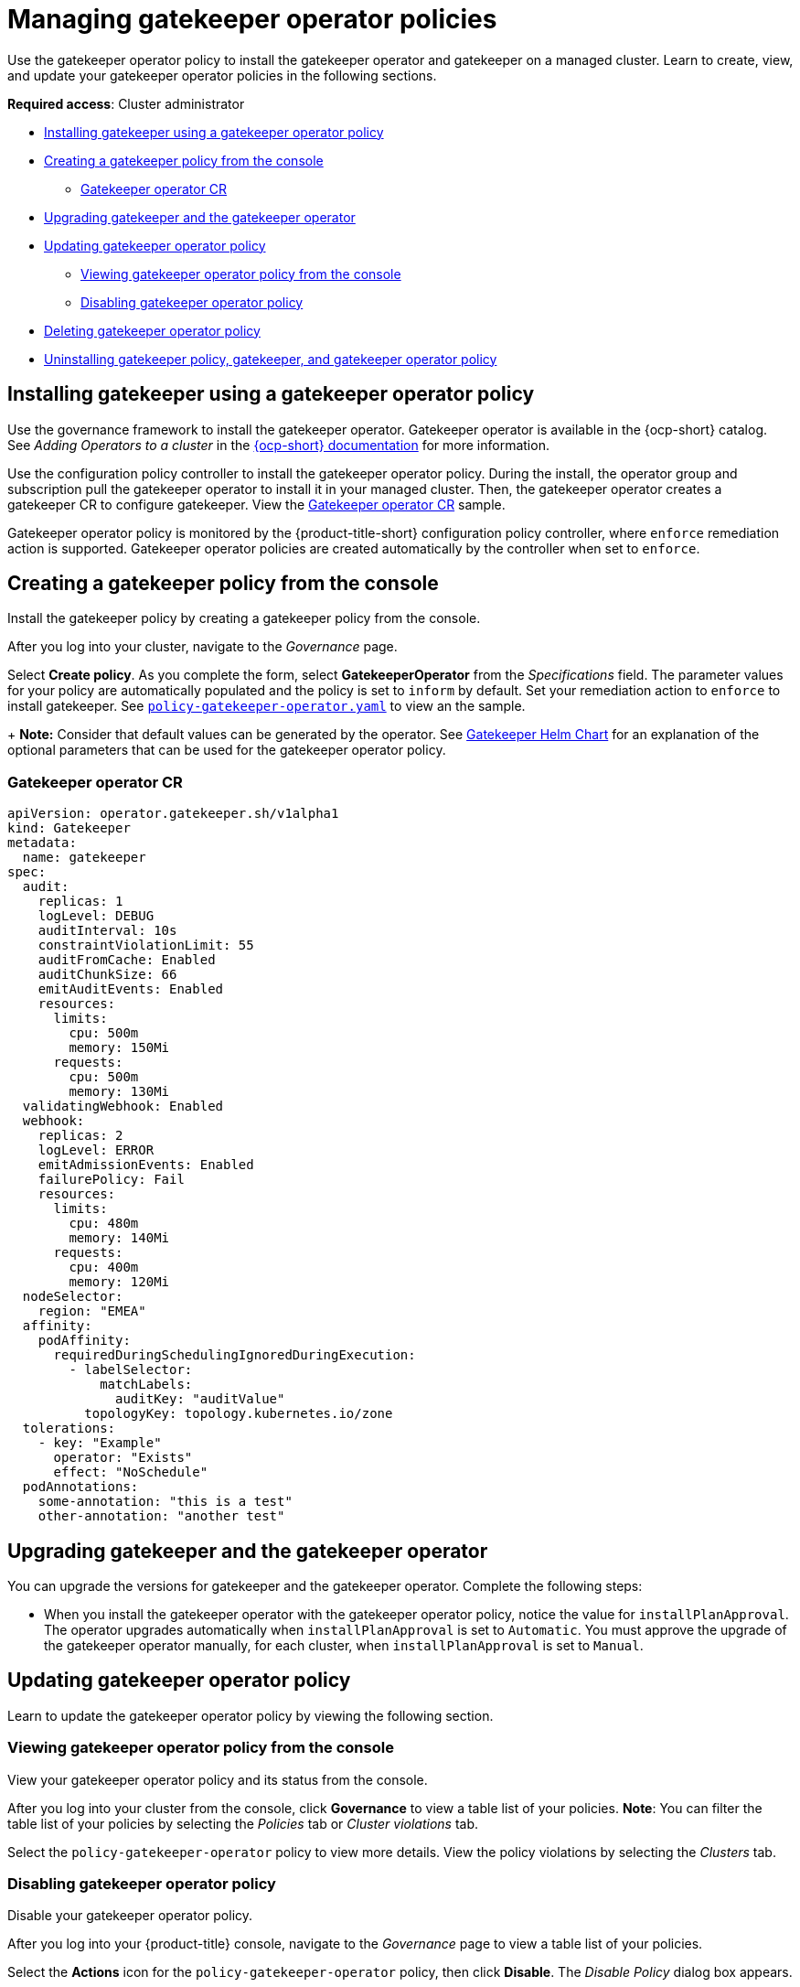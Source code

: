 [#managing-gatekeeper-operator-policies]
= Managing gatekeeper operator policies

Use the gatekeeper operator policy to install the gatekeeper operator and gatekeeper on a managed cluster. Learn to create, view, and update your gatekeeper operator policies in the following sections.

*Required access*: Cluster administrator

* <<install-gatekeeper-operator-policy,Installing gatekeeper using a gatekeeper operator policy>>
* <<creating-a-gatekeeper-policy-from-the-console,Creating a gatekeeper policy from the console>>
** <<gatekeeper-operator-sample,Gatekeeper operator CR>>
* <<upgrading-gatekeeper-gatekeeper-operator,Upgrading gatekeeper and the gatekeeper operator>>
* <<updating-gatekeeper-operator-policy,Updating gatekeeper operator policy>>
** <<viewing-gatekeeper-operator-policy-from-the-console,Viewing gatekeeper operator policy from the console>>
** <<disabling-gatekeeper-operator-policy,Disabling gatekeeper operator policy>>
* <<deleting-gatekeeper-operator-policy,Deleting gatekeeper operator policy>>
* <<uninstalling-gatekeeper,Uninstalling gatekeeper policy, gatekeeper, and gatekeeper operator policy>>

[#install-gatekeeper-operator-policy]
== Installing gatekeeper using a gatekeeper operator policy

Use the governance framework to install the gatekeeper operator. Gatekeeper operator is available in the {ocp-short} catalog. See _Adding Operators to a cluster_ in the https://access.redhat.com/documentation/en-us/openshift_container_platform/4.11/html/operators/administrator-tasks#olm-adding-operators-to-a-cluster[{ocp-short} documentation] for more information.

Use the configuration policy controller to install the gatekeeper operator policy. During the install, the operator group and subscription pull the gatekeeper operator to install it in your managed cluster. Then, the gatekeeper operator creates a gatekeeper CR to configure gatekeeper. View the <<gatekeeper-operator-sample,Gatekeeper operator CR>> sample.

Gatekeeper operator policy is monitored by the {product-title-short} configuration policy controller, where `enforce` remediation action is supported. Gatekeeper operator policies are created automatically by the controller when set to `enforce`.

[#creating-a-gatekeeper-policy-from-the-console]
== Creating a gatekeeper policy from the console

Install the gatekeeper policy by creating a gatekeeper policy from the console.

After you log into your cluster, navigate to the _Governance_ page.

Select *Create policy*. As you complete the form, select *GatekeeperOperator* from the _Specifications_ field. The parameter values for your policy are automatically populated and the policy is set to `inform` by default. Set your remediation action to `enforce` to install gatekeeper. See https://github.com/stolostron/policy-collection/blob/main/community/CM-Configuration-Management/policy-gatekeeper-operator.yaml[`policy-gatekeeper-operator.yaml`] to view an the sample.
+
*Note:* Consider that default values can be generated by the operator. See https://github.com/open-policy-agent/gatekeeper/blob/master/charts/gatekeeper/README.md[Gatekeeper Helm Chart] for an explanation of the optional parameters that can be used for the gatekeeper operator policy.  

[#gatekeeper-operator-sample]
=== Gatekeeper operator CR

[source,yaml]
----
apiVersion: operator.gatekeeper.sh/v1alpha1
kind: Gatekeeper
metadata:
  name: gatekeeper
spec:
  audit:
    replicas: 1
    logLevel: DEBUG
    auditInterval: 10s
    constraintViolationLimit: 55
    auditFromCache: Enabled
    auditChunkSize: 66
    emitAuditEvents: Enabled
    resources:
      limits:
        cpu: 500m
        memory: 150Mi
      requests:
        cpu: 500m
        memory: 130Mi
  validatingWebhook: Enabled
  webhook:
    replicas: 2
    logLevel: ERROR
    emitAdmissionEvents: Enabled
    failurePolicy: Fail
    resources:
      limits:
        cpu: 480m
        memory: 140Mi
      requests:
        cpu: 400m
        memory: 120Mi
  nodeSelector:
    region: "EMEA"
  affinity:
    podAffinity:
      requiredDuringSchedulingIgnoredDuringExecution:
        - labelSelector:
            matchLabels:
              auditKey: "auditValue"
          topologyKey: topology.kubernetes.io/zone
  tolerations:
    - key: "Example"
      operator: "Exists"
      effect: "NoSchedule"
  podAnnotations:
    some-annotation: "this is a test"
    other-annotation: "another test"
----

[#upgrading-gatekeeper-gatekeeper-operator]
== Upgrading gatekeeper and the gatekeeper operator

You can upgrade the versions for gatekeeper and the gatekeeper operator. Complete the following steps:

* When you install the gatekeeper operator with the gatekeeper operator policy, notice the value for `installPlanApproval`. The operator upgrades automatically when `installPlanApproval` is set to `Automatic`. You must approve the upgrade of the gatekeeper operator manually, for each cluster, when `installPlanApproval` is set to `Manual`.

[#updating-gatekeeper-operator-policy]
== Updating gatekeeper operator policy

Learn to update the gatekeeper operator policy by viewing the following section.

[#viewing-gatekeeper-operator-policy-from-the-console]
=== Viewing gatekeeper operator policy from the console

View your gatekeeper operator policy and its status from the console.

After you log into your cluster from the console, click *Governance* to view a table list of your policies. *Note*: You can filter the table list of your policies by selecting the _Policies_ tab or _Cluster violations_ tab.

Select the `policy-gatekeeper-operator` policy to view more details. View the policy violations by selecting the _Clusters_ tab.

[#disabling-gatekeeper-operator-policy]
=== Disabling gatekeeper operator policy

Disable your gatekeeper operator policy.

After you log into your {product-title} console, navigate to the _Governance_ page to view a table list of your policies.

Select the *Actions* icon for the `policy-gatekeeper-operator` policy, then click *Disable*. The _Disable Policy_ dialog box appears.

Click *Disable policy*. Your `policy-gatekeeper-operator` policy is disabled.

[#deleting-gatekeeper-operator-policy]
== Deleting gatekeeper operator policy

Delete the gatekeeper operator policy from the CLI or the console.

* Delete gatekeeper operator policy from the CLI:
 .. Delete gatekeeper operator policy by running the following command:
+
----
kubectl delete policies.policy.open-cluster-management.io <policy-gatekeeper-operator-name> -n <namespace>
----
+
After your policy is deleted, it is removed from your target cluster or clusters.

 .. Verify that your policy is removed by running the following command:
+
----
kubectl get policies.policy.open-cluster-management.io <policy-gatekeeper-operator-name> -n <namespace>
----

* Delete gatekeeper operator policy from the console:
+
Navigate to the _Governance_ page to view a table list of your policies.
+
Similar to the previous console instructions, click the *Actions* icon for the `policy-gatekeeper-operator` policy. Click *Remove* to delete the policy. From the _Remove policy_ dialog box, click *Remove policy*.

Your gatekeeper operator policy is deleted.

[#uninstalling-gatekeeper]
== Uninstalling gatekeeper policy, gatekeeper, and gatekeeper operator policy

Complete the following steps to uninstall gatekeeper policy, gatekeeper, and gatekeeper operator policy:

. Remove the gatekeeper `Constraint` and `ConstraintTemplate` that is applied on your managed cluster:
.. Edit your gatekeeper operator policy. Locate the `ConfigurationPolicy` template that you used to create the gatekeeper `Constraint` and `ConstraintTemplate`.
.. Change the value for `complianceType` of the `ConfigurationPolicy` template to `mustnothave`.
.. Save and apply the policy.

. Remove gatekeeper instance from your managed cluster:
.. Edit your gatekeeper operator policy. Locate the `ConfigurationPolicy` template that you used to create the Gatekeeper custom resource (CR).
.. Change the value for `complianceType` of the `ConfigurationPolicy` template to `mustnothave`.

. Remove the gatekeeper operator that is on your managed cluster:
.. Edit your gatekeeper operator policy. Locate the `ConfigurationPolicy` template that you used to create the Subscription CR.
.. Change the value for `complianceType` of the `ConfigurationPolicy` template to `mustnothave`.

Gatekeeper policy, gatekeeper, and gatekeeper operator policy are uninstalled.

See xref:../governance/gatekeeper_policy.adoc#gatekeeper-policy[Integrating gatekeeper constraints and constraint templates] for details about gatekeeper. For a list of topics to integrate third-party policies with the product, see xref:../governance/third_party_policy.adoc#integrate-third-party-policy-controllers[Integrate third-party policy controllers]. 

